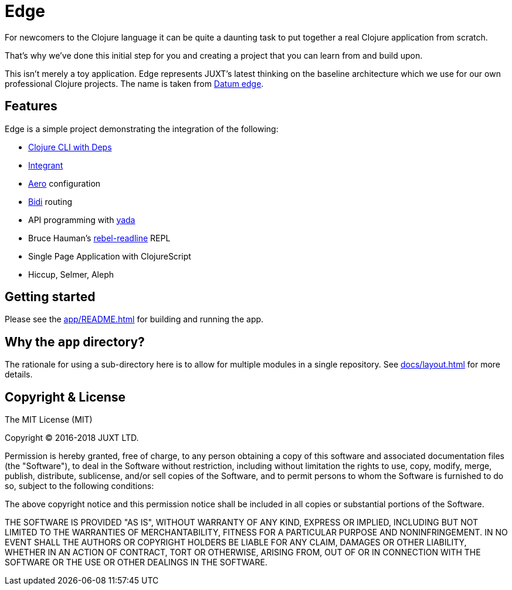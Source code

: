 = Edge

For newcomers to the Clojure language it can be quite a daunting task to put together a real Clojure application from scratch.

That's why we've done this initial step for you and creating a project that you can learn from and build upon.

This isn't merely a toy application. Edge represents JUXT's latest
thinking on the baseline architecture which we use for our own
professional Clojure projects. The name is taken from
link:https://en.wikipedia.org/wiki/Datum_reference[Datum edge].

== Features

Edge is a simple project demonstrating the integration of the following:

* link:https://clojure.org/guides/deps_and_cli[Clojure CLI with Deps]
* link:https://github.com/weavejester/integrant[Integrant]
* link:https://github.com/juxt/aero[Aero] configuration
* link:https://github.com/juxt/bidi[Bidi] routing
* API programming with link:https://github.com/juxt/yada[yada]
* Bruce Hauman's link:https://github.com/bhauman/rebel-readline[rebel-readline] REPL
* Single Page Application with ClojureScript
* Hiccup, Selmer, Aleph

== Getting started

Please see the <<app/README#>> for building and running the app.

== Why the `app` directory?

The rationale for using a sub-directory here is to allow for multiple
modules in a single repository. See <<docs/layout#>> for more details.

== Copyright & License

The MIT License (MIT)

Copyright © 2016-2018 JUXT LTD.

Permission is hereby granted, free of charge, to any person obtaining a copy of this software and associated documentation files (the "Software"), to deal in the Software without restriction, including without limitation the rights to use, copy, modify, merge, publish, distribute, sublicense, and/or sell copies of the Software, and to permit persons to whom the Software is furnished to do so, subject to the following conditions:

The above copyright notice and this permission notice shall be included in all copies or substantial portions of the Software.

THE SOFTWARE IS PROVIDED "AS IS", WITHOUT WARRANTY OF ANY KIND, EXPRESS OR IMPLIED, INCLUDING BUT NOT LIMITED TO THE WARRANTIES OF MERCHANTABILITY, FITNESS FOR A PARTICULAR PURPOSE AND NONINFRINGEMENT. IN NO EVENT SHALL THE AUTHORS OR COPYRIGHT HOLDERS BE LIABLE FOR ANY CLAIM, DAMAGES OR OTHER LIABILITY, WHETHER IN AN ACTION OF CONTRACT, TORT OR OTHERWISE, ARISING FROM, OUT OF OR IN CONNECTION WITH THE SOFTWARE OR THE USE OR OTHER DEALINGS IN THE SOFTWARE.
